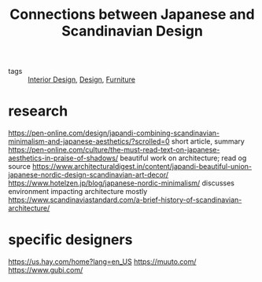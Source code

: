 #+TITLE: Connections between Japanese and Scandinavian Design

- tags :: [[file:interior-design.org][Interior Design]], [[file:design.org][Design]], [[file:furniture.org][Furniture]]

* research
https://pen-online.com/design/japandi-combining-scandinavian-minimalism-and-japanese-aesthetics/?scrolled=0 short article, summary
https://pen-online.com/culture/the-must-read-text-on-japanese-aesthetics-in-praise-of-shadows/ beautiful work on architecture; read og source
https://www.architecturaldigest.in/content/japandi-beautiful-union-japanese-nordic-design-scandinavian-art-decor/
https://www.hotelzen.jp/blog/japanese-nordic-minimalism/ discusses environment impacting architecture mostly
https://www.scandinaviastandard.com/a-brief-history-of-scandinavian-architecture/

* specific designers
https://us.hay.com/home?lang=en_US
https://muuto.com/
https://www.gubi.com/
